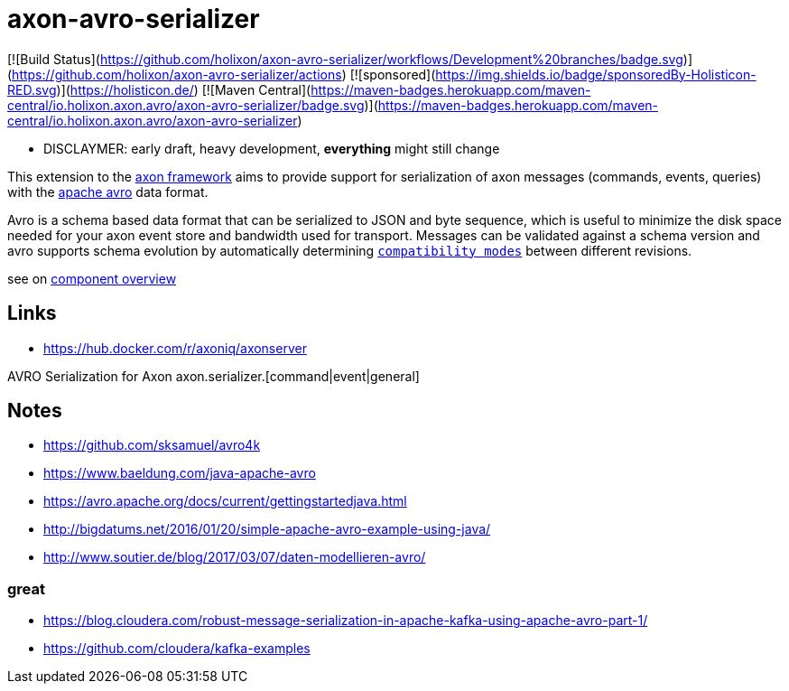 = axon-avro-serializer

[![Build Status](https://github.com/holixon/axon-avro-serializer/workflows/Development%20branches/badge.svg)](https://github.com/holixon/axon-avro-serializer/actions)
[![sponsored](https://img.shields.io/badge/sponsoredBy-Holisticon-RED.svg)](https://holisticon.de/)
[![Maven Central](https://maven-badges.herokuapp.com/maven-central/io.holixon.axon.avro/axon-avro-serializer/badge.svg)](https://maven-badges.herokuapp.com/maven-central/io.holixon.axon.avro/axon-avro-serializer)


* DISCLAYMER: early draft, heavy development, *everything* might still change

This extension to the https://docs.axoniq.io/reference-guide/[axon framework] aims to
provide support for serialization of axon messages (commands, events, queries) with the
https://avro.apache.org/docs/current/[apache avro] data format.

Avro is a schema based data format that can be serialized to JSON and byte sequence, which is useful to minimize
the disk space needed for your axon event store and bandwidth used for transport.
Messages can be validated against a schema version and avro supports schema evolution by automatically determining
https://docs.confluent.io/platform/current/schema-registry/avro.html[`compatibility modes`] between different revisions.

see on link:/docs/README.md[component overview]




== Links

* <https://hub.docker.com/r/axoniq/axonserver>


AVRO Serialization for Axon axon.serializer.[command|event|general]



## Notes

* <https://github.com/sksamuel/avro4k>
* <https://www.baeldung.com/java-apache-avro>
* <https://avro.apache.org/docs/current/gettingstartedjava.html>
* <http://bigdatums.net/2016/01/20/simple-apache-avro-example-using-java/>
* <http://www.soutier.de/blog/2017/03/07/daten-modellieren-avro/>

### great

* <https://blog.cloudera.com/robust-message-serialization-in-apache-kafka-using-apache-avro-part-1/>
* <https://github.com/cloudera/kafka-examples>
